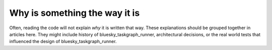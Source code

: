 Why is something the way it is
==============================

Often, reading the code will not explain *why* it is written that way. These
explanations should be grouped together in articles here. They might include
history of bluesky_taskgraph_runner, architectural decisions, or the
real world tests that influenced the design of bluesky_taskgraph_runner.
